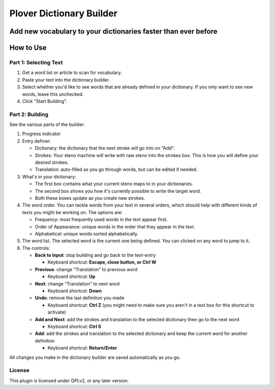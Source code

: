 =========================
Plover Dictionary Builder
=========================
Add new vocabulary to your dictionaries faster than ever before
----------------------------------------------------------------

.. image:: https://i.imgur.com/f48fKwv.png

How to Use
----------

Part 1: Selecting Text
======================

#. Get a word list or article to scan for vocabulary.
#. Paste your text into the dictionary builder.
#. Select whether you'd like to see words that are already defined in your dictionary. If you only want to see new words, leave this unchecked.
#. Click "Start Building".

Part 2: Building
================

See the various parts of the builder:

.. image:: https://i.imgur.com/egW4Ps3.png

1. Progress indicator
2. Entry definer:

   - Dictionary: the dictionary that the next stroke will go into on "Add".
   - Strokes: Your steno machine will write with raw steno into the strokes box. This is how you will define your desired strokes.
   - Translation: auto-filled as you go through words, but can be edited if needed.

3. What's in your dictionary:

   - The first box contains what your current steno maps to in your dictionaries.
   - The second box shows you how it's currently possible to write the target word.
   - Both these boxes update as you create new strokes.

4. The word order. You can tackle words from your text in several orders, which should help with different kinds of texts you might be working on. The options are:

   - Frequency: most frequently used words in the text appear first.
   - Order of Appearance: unique words in the order that they appear in the text.
   - Alphabetical: unique words sorted alphabetically.

5. The word list. The selected word is the current one being defined. You can clicked on any word to jump to it.

6. The controls:

   - **Back to Input**: stop building and go back to the text-entry

     - Keyboard shortcut: **Escape, close button, or Ctrl W**

   - **Previous**: change "Translation" to previous word

     - Keyboard shortcut: **Up**

   - **Next**: change "Translation" to next word

     - Keyboard shortcut: **Down**

   - **Undo**: remove the last definition you made

     - Keyboard shortcut: **Ctrl Z** (you might need to make sure you aren't in a text box for this shortcut to activate)

   - **Add and Next**: add the strokes and translation to the selected dictionary then go to the next word

     - Keyboard shortcut: **Ctrl S**

   - **Add**: add the strokes and translation to the selected dictionary and keep the current word for another definition

     - Keyboard shortcut: **Return/Enter**

All changes you make in the dictionary builder are saved automatically as you go.

License
=======

This plugin is licensed under GPLv2, or any later version.


